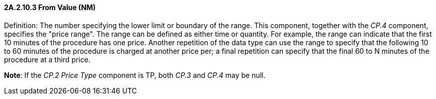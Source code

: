 ==== 2A.2.10.3 From Value (NM)

Definition: The number specifying the lower limit or boundary of the range. This component, together with the _CP.4_ component, specifies the "price range". The range can be defined as either time or quantity. For example, the range can indicate that the first 10 minutes of the procedure has one price. Another repetition of the data type can use the range to specify that the following 10 to 60 minutes of the procedure is charged at another price per; a final repetition can specify that the final 60 to N minutes of the procedure at a third price.

*Note*: If the _CP.2 Price Type_ component is TP, both _CP.3_ and _CP.4_ may be null.

